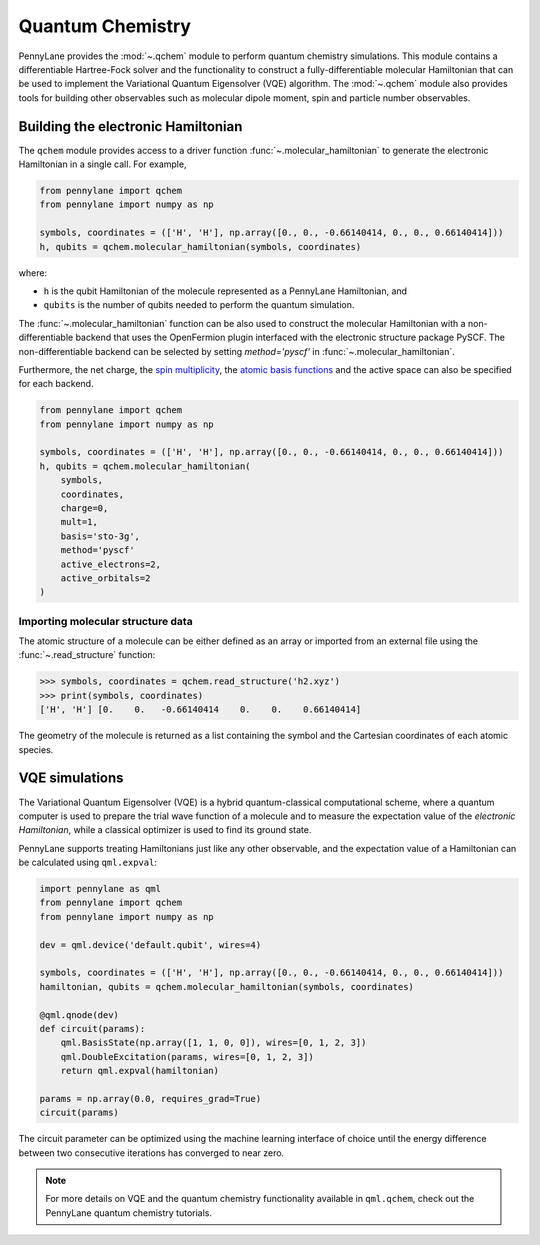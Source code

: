 Quantum Chemistry
=================

PennyLane provides the :mod:`~.qchem` module to perform quantum chemistry simulations. This module
contains a differentiable Hartree-Fock solver and the functionality to construct a
fully-differentiable molecular Hamiltonian that can be used to implement the Variational Quantum
Eigensolver (VQE) algorithm. The :mod:`~.qchem` module also provides tools for building other
observables such as molecular dipole moment, spin and particle number observables.

Building the electronic Hamiltonian
-----------------------------------

The ``qchem`` module provides access to a driver function :func:`~.molecular_hamiltonian`
to generate the electronic Hamiltonian in a single call. For example,

.. code-block:: python

    from pennylane import qchem
    from pennylane import numpy as np

    symbols, coordinates = (['H', 'H'], np.array([0., 0., -0.66140414, 0., 0., 0.66140414]))
    h, qubits = qchem.molecular_hamiltonian(symbols, coordinates)

where:

* ``h`` is the qubit Hamiltonian of the molecule represented as a PennyLane Hamiltonian, and

* ``qubits`` is the number of qubits needed to perform the quantum simulation.

The :func:`~.molecular_hamiltonian` function can be also used to construct the molecular Hamiltonian
with a non-differentiable backend that uses the OpenFermion plugin interfaced with the electronic
structure package PySCF. The non-differentiable backend can be selected by setting `method='pyscf'`
in :func:`~.molecular_hamiltonian`.

Furthermore, the net charge,
the `spin multiplicity <https://en.wikipedia.org/wiki/Multiplicity_(chemistry)>`_, the
`atomic basis functions <https://www.basissetexchange.org/>`_ and the active space can also be
specified for each backend.

.. code-block:: python

    from pennylane import qchem
    from pennylane import numpy as np

    symbols, coordinates = (['H', 'H'], np.array([0., 0., -0.66140414, 0., 0., 0.66140414]))
    h, qubits = qchem.molecular_hamiltonian(
        symbols,
        coordinates,
        charge=0,
        mult=1,
        basis='sto-3g',
        method='pyscf'
        active_electrons=2,
        active_orbitals=2
    )

Importing molecular structure data
^^^^^^^^^^^^^^^^^^^^^^^^^^^^^^^^^^

The atomic structure of a molecule can be either defined as an array or imported from an external
file using the :func:`~.read_structure` function:

.. code-block:: python

    >>> symbols, coordinates = qchem.read_structure('h2.xyz')
    >>> print(symbols, coordinates)
    ['H', 'H'] [0.    0.   -0.66140414    0.    0.    0.66140414]

The geometry of the molecule is returned as a list containing the symbol and the Cartesian
coordinates of each atomic species.


VQE simulations
---------------

The Variational Quantum Eigensolver (VQE) is a hybrid quantum-classical computational scheme,
where a quantum computer is used to prepare the trial wave function of a molecule and to measure
the expectation value of the *electronic Hamiltonian*, while a classical optimizer is used to
find its ground state.

PennyLane supports treating Hamiltonians just like any other observable, and the 
expectation value of a Hamiltonian can be calculated using ``qml.expval``:

.. code-block:: python

    import pennylane as qml
    from pennylane import qchem
    from pennylane import numpy as np

    dev = qml.device('default.qubit', wires=4)

    symbols, coordinates = (['H', 'H'], np.array([0., 0., -0.66140414, 0., 0., 0.66140414]))
    hamiltonian, qubits = qchem.molecular_hamiltonian(symbols, coordinates)

    @qml.qnode(dev)
    def circuit(params):
        qml.BasisState(np.array([1, 1, 0, 0]), wires=[0, 1, 2, 3])
        qml.DoubleExcitation(params, wires=[0, 1, 2, 3])
        return qml.expval(hamiltonian)

    params = np.array(0.0, requires_grad=True)
    circuit(params)

The circuit parameter can be optimized using the machine learning interface of choice
until the energy difference between two consecutive iterations has converged to near zero.

.. note::

    For more details on VQE and the quantum chemistry functionality available in ``qml.qchem``,
    check out the PennyLane quantum chemistry tutorials.
